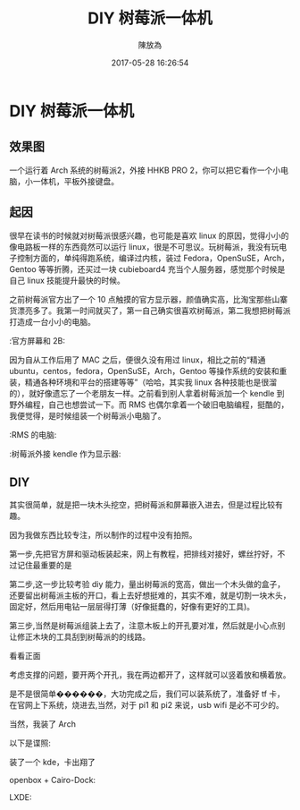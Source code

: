 #+TITLE: DIY 树莓派一体机
#+DATE: 2017-05-28 16:26:54
#+AUTHOR: 陳放為

* DIY 树莓派一体机
  
** 效果图
一个运行着 Arch 系统的树莓派2，外接 HHKB PRO 2，你可以把它看作一个小电脑，小一体机，平板外接键盘。
  [[./make-irpi/P60213-214119.jpg]]
  [[./make-irpi/P60104-202733.jpg]]
** 起因
很早在读书的时候就对树莓派很感兴趣，也可能是喜欢 linux 的原因，觉得小小的像电路板一样的东西竟然可以运行 linux，很是不可思议。玩树莓派，我没有玩电子控制方面的，单纯得跑系统，编译过内核，装过 Fedora，OpenSuSE，Arch，Gentoo 等等折腾，还买过一块 cubieboard4 充当个人服务器，感觉那个时候是自己 linux 技能提升最快的时候。

之前树莓派官方出了一个 10 点触摸的官方显示器，颜值确实高，比淘宝那些山寨货漂亮多了。我第一时间就买了，第一自己确实很喜欢树莓派，第二我想把树莓派打造成一台小小的电脑。

:官方屏幕和 2B:
[[./make-irpi/P60213-212455.jpg]]

因为自从工作后用了 MAC 之后，便很久没有用过 linux，相比之前的“精通 ubuntu，centos，fedora，OpenSuSE，Arch，Gentoo 等操作系统的安装和重装，精通各种环境和平台的搭建等等”（哈哈，其实我 linux 各种技能也是很溜的），就好像遗忘了一个老朋友一样。之前看到别人拿着树莓派加一个 kendle 到野外编程，自己也想尝试一下。而 RMS 也偶尔拿着一个破旧电脑编程，挺酷的，我便觉得，是时候组装一个树莓派小电脑了。

:RMS 的电脑:
[[./make-irpi/rms-complute.jpg]]

:树莓派外接 kendle 作为显示器:
[[./make-irpi/rpi-kendle.jpg]]

** DIY 
其实很简单，就是把一块木头挖空，把树莓派和屏幕嵌入进去，但是过程比较有趣。

因为我做东西比较专注，所以制作的过程中没有拍照。


第一步,先把官方屏和驱动板装起来，网上有教程，把排线对接好，螺丝拧好，不过记住最重要的是
[[./make-irpi/P60213-212544.jpg]]

第二步,这一步比较考验 diy 能力，量出树莓派的宽高，做出一个木头做的盒子，还要留出树莓派主板的开口，看上去好想挺难的，其实不难，就是切割一块木头，固定好，然后用电钻一层层得打薄（好像挺蠢的，好像有更好的工具)。
[[./make-irpi/P60213-212625.jpg]]


第三步,当然是树莓派组装上去了，注意木板上的开孔要对准，然后就是小心点别让修正木块的工具刮到树莓派的的线路。
[[./make-irpi/P60213-213156.jpg]]

看看正面
[[./make-irpi/P60213-213217.jpg]]

考虑支撑的问题，要开两个开孔，我在两边都开了，这样就可以竖着放和横着放。
[[./make-irpi/P60213-213236.jpg]]
[[./make-irpi/P60213-213244.jpg]]
[[./make-irpi/P60213-213438.jpg]]
[[./make-irpi/P60213-213445.jpg]]

是不是很简单������，大功完成之后，我们可以装系统了，准备好 tf 卡，在官网上下系统，烧进去,当然，对于 pi1 和 pi2 来说，usb wifi 是必不可少的。
[[./make-irpi/P60213-213312.jpg]]

当然，我装了 Arch
[[./make-irpi/P60213-213550.jpg]]

以下是谍照:

装了一个 kde，卡出翔了
[[./make-irpi/P60213-221320.jpg]]

openbox + Cairo-Dock:
[[./make-irpi/P60213-214056.jpg]]
[[./make-irpi/P60213-214119.jpg]]

LXDE:
[[./make-irpi/P60213-214900.jpg]]








